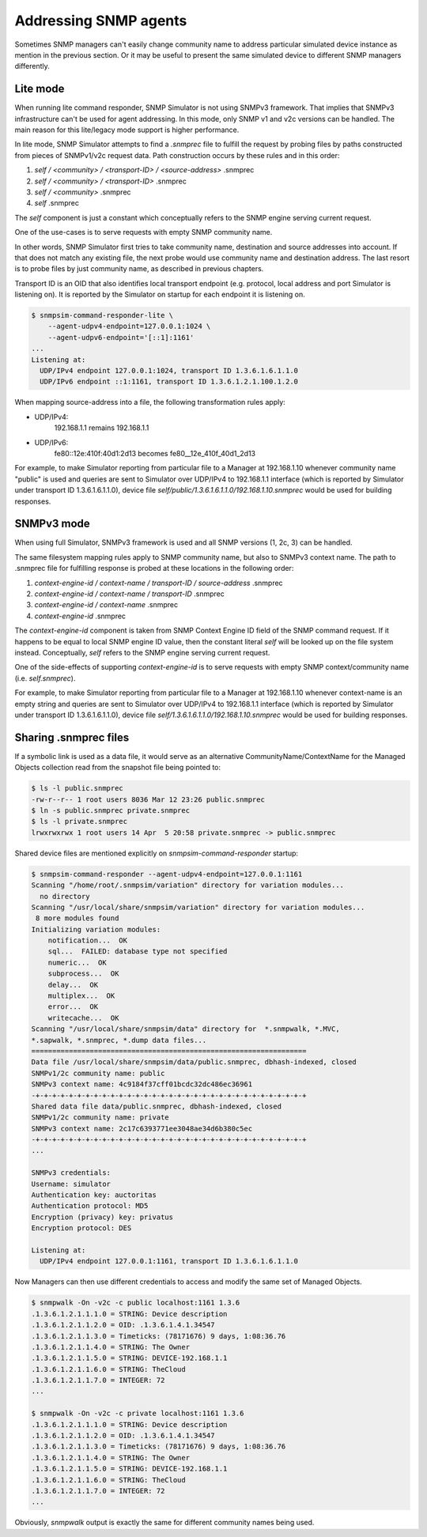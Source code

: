 
.. _addressing-simulation-data:

Addressing SNMP agents
======================

Sometimes SNMP managers can't easily change community name to address
particular simulated device instance as mention in the previous section.
Or it may be useful to present the same simulated device to different
SNMP managers differently.

.. _lite-mode-variation:

Lite mode
---------

When running lite command responder, SNMP Simulator is not using SNMPv3
framework. That implies that SNMPv3 infrastructure can't be used for agent
addressing. In this mode, only SNMP v1 and v2c versions can be handled. The
main reason for this lite/legacy mode support is higher performance.

In lite mode, SNMP Simulator attempts to find a *.snmprec* file to
fulfill the request by probing files by paths constructed from pieces of
SNMPv1/v2c request data. Path construction occurs by these rules and
in this order:

1. *self / <community> / <transport-ID> / <source-address>* .snmprec
2. *self / <community> / <transport-ID>* .snmprec
3. *self / <community>* .snmprec
4. *self* .snmprec

The *self* component is just a constant which conceptually refers to the SNMP
engine serving current request.

One of the use-cases is to serve requests with empty SNMP community name.

In other words, SNMP Simulator first tries to take community name,
destination and source addresses into account. If that does not match
any existing file, the next probe would use community name and
destination address. The last resort is to probe files by just
community name, as described in previous chapters.

Transport ID is an OID that also identifies local transport endpoint (e.g.
protocol, local address and port Simulator is listening on). It is reported
by the Simulator on startup for each endpoint it is listening on.

.. code-block:: bash

    $ snmpsim-command-responder-lite \
        --agent-udpv4-endpoint=127.0.0.1:1024 \
        --agent-udpv6-endpoint='[::1]:1161'
    ...
    Listening at:
      UDP/IPv4 endpoint 127.0.0.1:1024, transport ID 1.3.6.1.6.1.1.0
      UDP/IPv6 endpoint ::1:1161, transport ID 1.3.6.1.2.1.100.1.2.0

When mapping source-address into a file, the following transformation
rules apply:

* UDP/IPv4:
    192.168.1.1 remains 192.168.1.1

* UDP/IPv6:
    fe80::12e:410f:40d1:2d13 becomes fe80__12e_410f_40d1_2d13

For example, to make Simulator reporting from particular file to
a Manager at 192.168.1.10 whenever community name "public" is used and
queries are sent to Simulator over UDP/IPv4 to 192.168.1.1 interface
(which is reported by Simulator under transport ID 1.3.6.1.6.1.1.0),
device file *self/public/1.3.6.1.6.1.1.0/192.168.1.10.snmprec* would be used
for building responses.

.. _full-mode-variation:

SNMPv3 mode
-----------

When using full Simulator, SNMPv3 framework is used and all SNMP versions (1, 2c, 3)
can be handled.

The same filesystem mapping rules apply to SNMP community name, but also to SNMPv3
context name. The path to .snmprec file for fulfilling response is probed at these
locations in the following order:

1. *context-engine-id / context-name / transport-ID / source-address* .snmprec
2. *context-engine-id / context-name / transport-ID* .snmprec
3. *context-engine-id / context-name* .snmprec
4. *context-engine-id* .snmprec

The *context-engine-id* component is taken from SNMP Context Engine ID field
of the SNMP command request. If it happens to be equal to local SNMP engine ID
value, then the constant literal *self* will be looked up on the file system
instead. Conceptually, *self* refers to the SNMP engine serving current request.

One of the side-effects of supporting *context-engine-id* is to serve requests
with empty SNMP context/community name  (i.e. *self.snmprec*).

For example, to make Simulator reporting from particular file to
a Manager at 192.168.1.10 whenever context-name is an empty string and
queries are sent to Simulator over UDP/IPv4 to 192.168.1.1 interface
(which is reported by Simulator under transport ID 1.3.6.1.6.1.1.0),
device file *self/1.3.6.1.6.1.1.0/192.168.1.10.snmprec* would be used
for building responses.

.. _sharing-snmprec-files:

Sharing .snmprec files
----------------------

If a symbolic link is used as a data file, it would serve as an
alternative CommunityName/ContextName for the Managed Objects collection
read from the snapshot file being pointed to:

.. code-block:: bash

    $ ls -l public.snmprec
    -rw-r--r-- 1 root users 8036 Mar 12 23:26 public.snmprec
    $ ln -s public.snmprec private.snmprec
    $ ls -l private.snmprec
    lrwxrwxrwx 1 root users 14 Apr  5 20:58 private.snmprec -> public.snmprec

Shared device files are mentioned explicitly on *snmpsim-command-responder*
startup:

.. code-block:: bash

    $ snmpsim-command-responder --agent-udpv4-endpoint=127.0.0.1:1161
    Scanning "/home/root/.snmpsim/variation" directory for variation modules...
      no directory
    Scanning "/usr/local/share/snmpsim/variation" directory for variation modules...
     8 more modules found
    Initializing variation modules:
        notification...  OK
        sql...  FAILED: database type not specified
        numeric...  OK
        subprocess...  OK
        delay...  OK
        multiplex...  OK
        error...  OK
        writecache...  OK
    Scanning "/usr/local/share/snmpsim/data" directory for  *.snmpwalk, *.MVC,
    *.sapwalk, *.snmprec, *.dump data files...
    ==================================================================
    Data file /usr/local/share/snmpsim/data/public.snmprec, dbhash-indexed, closed
    SNMPv1/2c community name: public
    SNMPv3 context name: 4c9184f37cff01bcdc32dc486ec36961
    -+-+-+-+-+-+-+-+-+-+-+-+-+-+-+-+-+-+-+-+-+-+-+-+-+-+-+-+-+-+-+-+-+
    Shared data file data/public.snmprec, dbhash-indexed, closed
    SNMPv1/2c community name: private
    SNMPv3 context name: 2c17c6393771ee3048ae34d6b380c5ec
    -+-+-+-+-+-+-+-+-+-+-+-+-+-+-+-+-+-+-+-+-+-+-+-+-+-+-+-+-+-+-+-+-+
    ...

    SNMPv3 credentials:
    Username: simulator
    Authentication key: auctoritas
    Authentication protocol: MD5
    Encryption (privacy) key: privatus
    Encryption protocol: DES

    Listening at:
      UDP/IPv4 endpoint 127.0.0.1:1161, transport ID 1.3.6.1.6.1.1.0

Now Managers can then use different credentials to access and modify the
same set of Managed Objects.

.. code-block:: bash

    $ snmpwalk -On -v2c -c public localhost:1161 1.3.6
    .1.3.6.1.2.1.1.1.0 = STRING: Device description
    .1.3.6.1.2.1.1.2.0 = OID: .1.3.6.1.4.1.34547
    .1.3.6.1.2.1.1.3.0 = Timeticks: (78171676) 9 days, 1:08:36.76
    .1.3.6.1.2.1.1.4.0 = STRING: The Owner
    .1.3.6.1.2.1.1.5.0 = STRING: DEVICE-192.168.1.1
    .1.3.6.1.2.1.1.6.0 = STRING: TheCloud
    .1.3.6.1.2.1.1.7.0 = INTEGER: 72
    ...

    $ snmpwalk -On -v2c -c private localhost:1161 1.3.6
    .1.3.6.1.2.1.1.1.0 = STRING: Device description
    .1.3.6.1.2.1.1.2.0 = OID: .1.3.6.1.4.1.34547
    .1.3.6.1.2.1.1.3.0 = Timeticks: (78171676) 9 days, 1:08:36.76
    .1.3.6.1.2.1.1.4.0 = STRING: The Owner
    .1.3.6.1.2.1.1.5.0 = STRING: DEVICE-192.168.1.1
    .1.3.6.1.2.1.1.6.0 = STRING: TheCloud
    .1.3.6.1.2.1.1.7.0 = INTEGER: 72
    ...

Obviously, *snmpwalk* output is exactly the same for different community names
being used.
